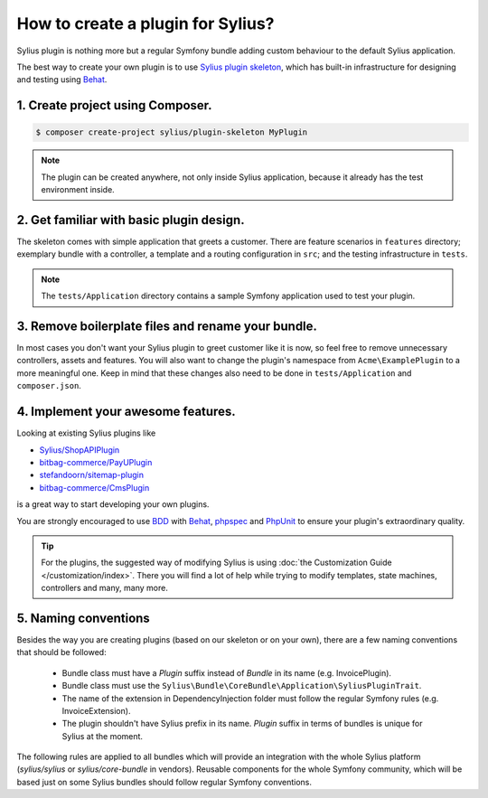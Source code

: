 How to create a plugin for Sylius?
==================================

Sylius plugin is nothing more but a regular Symfony bundle adding custom behaviour to the default Sylius application.

The best way to create your own plugin is to use `Sylius plugin skeleton <https://github.com/Sylius/PluginSkeleton>`_,
which has built-in infrastructure for designing and testing using `Behat`_.

1. Create project using Composer.
---------------------------------

.. code-block:: bash

    $ composer create-project sylius/plugin-skeleton MyPlugin

.. note::

    The plugin can be created anywhere, not only inside Sylius application, because it already has the test environment inside.

2. Get familiar with basic plugin design.
-----------------------------------------

The skeleton comes with simple application that greets a customer. There are feature scenarios in ``features`` directory;
exemplary bundle with a controller, a template and a routing configuration in ``src``;
and the testing infrastructure in ``tests``.

.. note::

    The ``tests/Application`` directory contains a sample Symfony application used to test your plugin.

3. Remove boilerplate files and rename your bundle.
---------------------------------------------------

In most cases you don't want your Sylius plugin to greet customer like it is now, so feel free to remove unnecessary
controllers, assets and features. You will also want to change the plugin's namespace from ``Acme\ExamplePlugin`` to a
more meaningful one. Keep in mind that these changes also need to be done in ``tests/Application`` and ``composer.json``.

4. Implement your awesome features.
-----------------------------------

Looking at existing Sylius plugins like

* `Sylius/ShopAPIPlugin <https://github.com/Sylius/SyliusShopApiPlugin>`_
* `bitbag-commerce/PayUPlugin <https://github.com/Sylius/SyliusShopApiPlugin>`_
* `stefandoorn/sitemap-plugin <https://github.com/stefandoorn/sitemap-plugin>`_
* `bitbag-commerce/CmsPlugin <https://github.com/bitbag-commerce/CmsPlugin>`_

is a great way to start developing your own plugins.

You are strongly encouraged to use `BDD <https://www.agilealliance.org/glossary/bdd/>`_ with `Behat`_, `phpspec`_ and `PhpUnit`_
to ensure your plugin's extraordinary quality.

.. tip::

    For the plugins, the suggested way of modifying Sylius is using :doc:`the Customization Guide </customization/index>`.
    There you will find a lot of help while trying to modify templates, state machines, controllers and many, many more.

.. _`Behat`: http://behat.org/en/latest/
.. _`phpspec`: http://www.phpspec.net/en/stable/
.. _`PHPUnit`: https://phpunit.de/

5. Naming conventions
---------------------

Besides the way you are creating plugins (based on our skeleton or on your own), there are a few naming conventions that should be followed:

 * Bundle class must have a `Plugin` suffix instead of `Bundle` in its name (e.g. InvoicePlugin).
 * Bundle class must use the ``Sylius\Bundle\CoreBundle\Application\SyliusPluginTrait``.
 * The name of the extension in DependencyInjection folder must follow the regular Symfony rules (e.g. InvoiceExtension).
 * The plugin shouldn't have Sylius prefix in its name. `Plugin` suffix in terms of bundles is unique for Sylius at the moment.

The following rules are applied to all bundles which will provide an integration with the whole Sylius platform
(`sylius/sylius` or `sylius/core-bundle` in vendors). Reusable components for the whole Symfony community, which will be based
just on some Sylius bundles should follow regular Symfony conventions.
